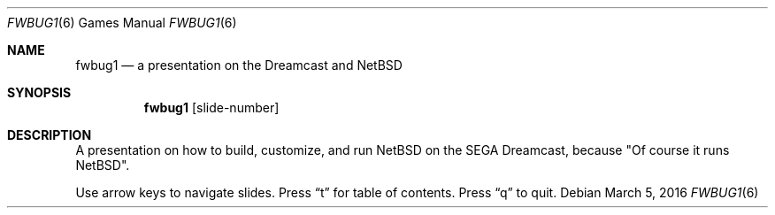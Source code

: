 .Dd March 5, 2016 
.Dt FWBUG1 6
.Os
.Sh NAME
.Nm fwbug1
.Nd a presentation on the Dreamcast and NetBSD
.Sh SYNOPSIS
.Nm
.Op slide-number
.Sh DESCRIPTION
A presentation on how to build, customize, and
run NetBSD on the SEGA Dreamcast, because "Of course it runs NetBSD". 
.Pp
Use arrow keys to navigate slides.
Press
.Dq t
for table of contents.
Press
.Dq q
to quit.

